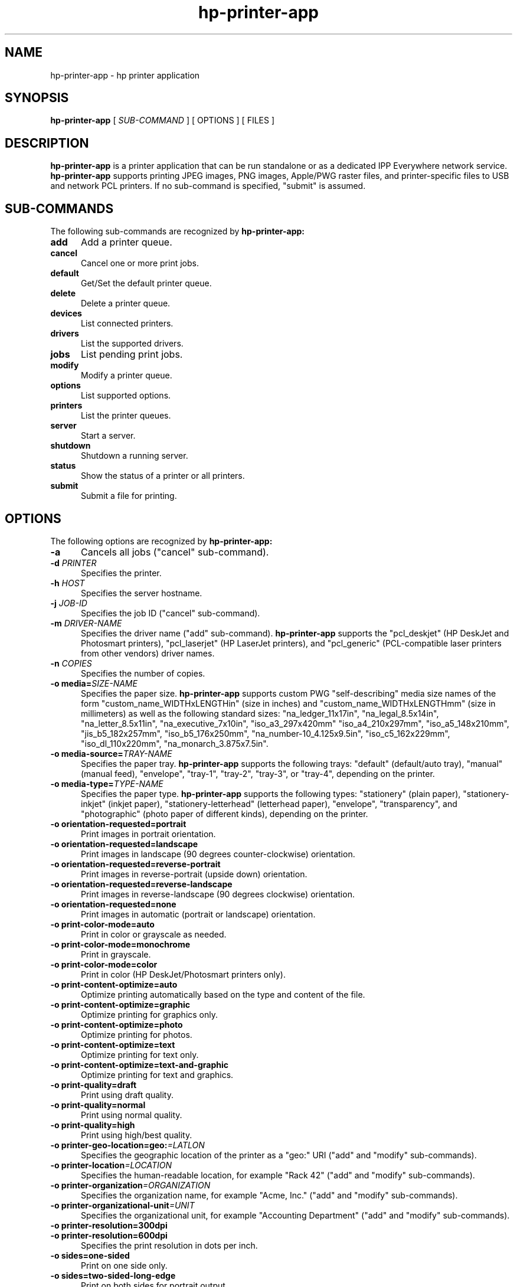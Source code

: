 .\"
.\" HP Printer Application man page
.\"
.\" Copyright © 2020-2022 by Michael R Sweet
.\"
.\" Licensed under Apache License v2.0.  See the file "LICENSE" for more
.\" information.
.\"
.TH hp-printer-app 1 "hp-printer-app" "2022-04-24" "Michael R Sweet"
.SH NAME
hp-printer-app \- hp printer application
.SH SYNOPSIS
.B hp-printer-app
[
.I SUB-COMMAND
] [ OPTIONS ] [ FILES ]
.SH DESCRIPTION
.B hp-printer-app
is a printer application that can be run standalone or as a dedicated IPP Everywhere network service.
.B hp-printer-app
supports printing JPEG images, PNG images, Apple/PWG raster files, and printer-specific files to USB and network PCL printers.
If no sub-command is specified, "submit" is assumed.
.SH SUB-COMMANDS
The following sub-commands are recognized by
.B hp-printer-app:
.TP 5
.B add
Add a printer queue.
.TP 5
.B cancel
Cancel one or more print jobs.
.TP 5
.B default
Get/Set the default printer queue.
.TP 5
.B delete
Delete a printer queue.
.TP 5
.B devices
List connected printers.
.TP 5
.B drivers
List the supported drivers.
.TP 5
.B jobs
List pending print jobs.
.TP 5
.B modify
Modify a printer queue.
.TP 5
.B options
List supported options.
.TP 5
.B printers
List the printer queues.
.TP 5
.B server
Start a server.
.TP 5
.B shutdown
Shutdown a running server.
.TP 5
.B status
Show the status of a printer or all printers.
.TP 5
.B submit
Submit a file for printing.
.SH OPTIONS
The following options are recognized by
.B hp-printer-app:
.TP 5
.B \-a
Cancels all jobs ("cancel" sub-command).
.TP 5
\fB\-d \fIPRINTER\fR
Specifies the printer.
.TP 5
\fB\-h \fIHOST\fR
Specifies the server hostname.
.TP 5
\fB\-j \fIJOB-ID\fR
Specifies the job ID ("cancel" sub-command).
.TP 5
\fB\-m \fIDRIVER-NAME\fR
Specifies the driver name ("add" sub-command).
.B hp-printer-app
supports the "pcl_deskjet" (HP DeskJet and Photosmart printers), "pcl_laserjet" (HP LaserJet printers), and "pcl_generic" (PCL-compatible laser printers from other vendors) driver names.
.TP 5
\fB\-n \fICOPIES\fR
Specifies the number of copies.
.TP 5
\fB\-o media=\fISIZE-NAME\fR
Specifies the paper size.
.B hp-printer-app
supports custom PWG "self-describing" media size names of the form "custom_name_WIDTHxLENGTHin" (size in inches) and "custom_name_WIDTHxLENGTHmm" (size in millimeters) as well as the following standard sizes: "na_ledger_11x17in", "na_legal_8.5x14in", "na_letter_8.5x11in", "na_executive_7x10in", "iso_a3_297x420mm" "iso_a4_210x297mm", "iso_a5_148x210mm", "jis_b5_182x257mm", "iso_b5_176x250mm", "na_number-10_4.125x9.5in", "iso_c5_162x229mm", "iso_dl_110x220mm", "na_monarch_3.875x7.5in".
.TP 5
\fB\-o media-source=\fITRAY-NAME\fR
Specifies the paper tray.
.B hp-printer-app
supports the following trays: "default" (default/auto tray), "manual" (manual feed), "envelope", "tray-1", "tray-2", "tray-3", or "tray-4", depending on the printer.
.TP 5
\fB\-o media-type=\fITYPE-NAME\fR
Specifies the paper type.
.B hp-printer-app
supports the following types: "stationery" (plain paper), "stationery-inkjet" (inkjet paper), "stationery-letterhead" (letterhead paper), "envelope", "transparency", and "photographic" (photo paper of different kinds), depending on the printer.
.TP 5
.B \-o orientation-requested=portrait
Print images in portrait orientation.
.TP 5
.B \-o orientation-requested=landscape
Print images in landscape (90 degrees counter-clockwise) orientation.
.TP 5
.B \-o orientation-requested=reverse-portrait
Print images in reverse-portrait (upside down) orientation.
.TP 5
.B \-o orientation-requested=reverse-landscape
Print images in reverse-landscape (90 degrees clockwise) orientation.
.TP 5
.B \-o orientation-requested=none
Print images in automatic (portrait or landscape) orientation.
.TP 5
.B \-o print-color-mode=auto
Print in color or grayscale as needed.
.TP 5
.B \-o print-color-mode=monochrome
Print in grayscale.
.TP 5
.B \-o print-color-mode=color
Print in color (HP DeskJet/Photosmart printers only).
.TP 5
.B \-o print-content-optimize=auto
Optimize printing automatically based on the type and content of the file.
.TP 5
.B \-o print-content-optimize=graphic
Optimize printing for graphics only.
.TP 5
.B \-o print-content-optimize=photo
Optimize printing for photos.
.TP 5
.B \-o print-content-optimize=text
Optimize printing for text only.
.TP 5
.B \-o print-content-optimize=text-and-graphic
Optimize printing for text and graphics.
.TP 5
\fB\-o print-quality=draft\fR
Print using draft quality.
.TP 5
\fB\-o print-quality=normal\fR
Print using normal quality.
.TP 5
\fB\-o print-quality=high\fR
Print using high/best quality.
.TP 5
\fB\-o printer-geo-location=geo:\fI=LATLON\fR
Specifies the geographic location of the printer as a "geo:" URI ("add" and "modify" sub-commands).
.TP 5
\fB\-o printer-location\fI=LOCATION\fR
Specifies the human-readable location, for example "Rack 42" ("add" and "modify" sub-commands).
.TP 5
\fB\-o printer-organization\fI=ORGANIZATION\fR
Specifies the organization name, for example "Acme, Inc." ("add" and "modify" sub-commands).
.TP 5
\fB\-o printer-organizational-unit\fI=UNIT\fR
Specifies the organizational unit, for example "Accounting Department" ("add" and "modify" sub-commands).
.TP 5
\fB\-o printer-resolution=300dpi\fR
.TP 5
\fB\-o printer-resolution=600dpi\fR
Specifies the print resolution in dots per inch.
.TP 5
\fB\-o sides=one-sided\fR
Print on one side only.
.TP 5
\fB\-o sides=two-sided-long-edge\fR
Print on both sides for portrait output.
.TP 5
\fB\-o sides=two-sided-short-edge\fR
Print on both sides for landscape output.
.TP 5
\fB\-t \fITITLE\fR
Specifies the job title ("submit" sub-command).
.TP 5
\fB\-u \fIURI\fR
Specifies an "ipp:" or "ipps:" printer/server.
.TP 5
\fB\-v \fIDEVICE-URI\fR
Specifies a "socket:" or "usb:" device ("add" sub-command).
.SH EXAMPLES
Add a PCL laser printer "laser" at IP address 11.22.33.44:

.nf
hp-printer-app add -v socket://11.22.33.44 -m pcl_laserjet -d laser
.fi

Print a PCL file to the printer:

.nf
hp-printer-app -d laser filename.pcl
.fi

Print a photo to US Letter media:

.nf
hp-printer-app -d laser -o media=na_letter_8.5x11in -o print-quality=high photo.jpg
.fi

List supported options:

.nf
hp-printer-app options
.fi

List queued jobs:

.nf
hp-printer-app jobs
.fi

List configured printers:

.nf
hp-printer-app printers
.fi

Show status of server:

.nf
hp-printer-app status
.fi

List network and USB printers that can be added:

.nf
hp-printer-app devices
.fi

.SH SEE ALSO
https://www.msweet.org/hp-printer-app
.SH COPYRIGHT
Copyright \[co] 2019-2022 by Michael R Sweet.
